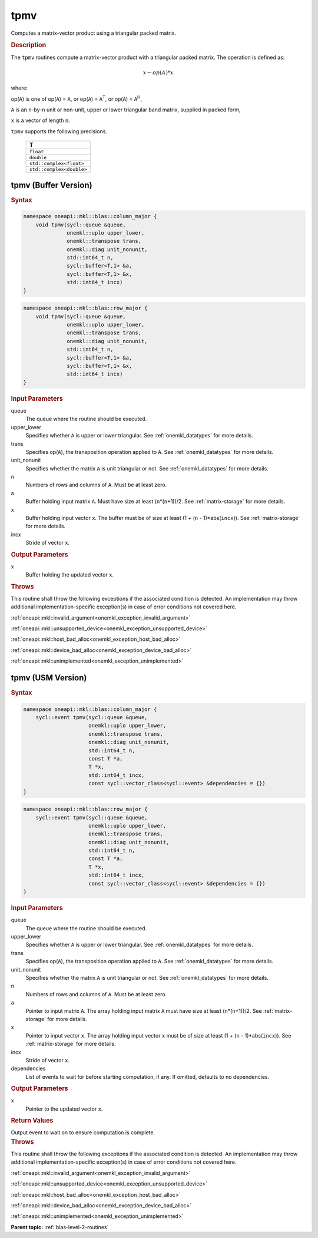 .. SPDX-FileCopyrightText: 2019-2020 Intel Corporation
..
.. SPDX-License-Identifier: CC-BY-4.0

.. _onemkl_blas_tpmv:

tpmv
====

Computes a matrix-vector product using a triangular packed matrix.

.. _onemkl_blas_tpmv_description:

.. rubric:: Description

The ``tpmv`` routines compute a matrix-vector product with a triangular
packed matrix. The operation is defined as:

.. math::

      x \leftarrow op(A)*x

where:

op(``A``) is one of op(``A``) = ``A``, or op(``A``) =
``A``\ :sup:`T`, or op(``A``) = ``A``\ :sup:`H`,

``A`` is an ``n``-by-``n`` unit or non-unit, upper or lower
triangular band matrix, supplied in packed form,

``x`` is a vector of length ``n``.

``tpmv`` supports the following precisions.

   .. list-table:: 
      :header-rows: 1

      * -  T 
      * -  ``float`` 
      * -  ``double`` 
      * -  ``std::complex<float>`` 
      * -  ``std::complex<double>`` 

.. _onemkl_blas_tpmv_buffer:

tpmv (Buffer Version)
---------------------

.. rubric:: Syntax

.. code-block:: cpp

   namespace oneapi::mkl::blas::column_major {
       void tpmv(sycl::queue &queue,
                 onemkl::uplo upper_lower,
                 onemkl::transpose trans,
                 onemkl::diag unit_nonunit,
                 std::int64_t n,
                 sycl::buffer<T,1> &a,
                 sycl::buffer<T,1> &x,
                 std::int64_t incx)
   }
.. code-block:: cpp

   namespace oneapi::mkl::blas::row_major {
       void tpmv(sycl::queue &queue,
                 onemkl::uplo upper_lower,
                 onemkl::transpose trans,
                 onemkl::diag unit_nonunit,
                 std::int64_t n,
                 sycl::buffer<T,1> &a,
                 sycl::buffer<T,1> &x,
                 std::int64_t incx)
   }

.. container:: section

   .. rubric:: Input Parameters

   queue
      The queue where the routine should be executed.

   upper_lower
      Specifies whether ``A`` is upper or lower triangular. See :ref:`onemkl_datatypes` for more details.

   trans
      Specifies op(``A``), the transposition operation applied to ``A``. See :ref:`onemkl_datatypes` for more details.

   unit_nonunit
      Specifies whether the matrix ``A`` is unit triangular or not. See :ref:`onemkl_datatypes` for more details.

   n
      Numbers of rows and columns of ``A``. Must be at least zero.

   a
      Buffer holding input matrix ``A``. Must have size at least
      (``n``\ \*(``n``\ +1))/2. See :ref:`matrix-storage` for
      more details.

   x
      Buffer holding input vector ``x``. The buffer must be of size at
      least (1 + (``n`` - 1)*abs(``incx``)). See :ref:`matrix-storage` for
      more details.

   incx
      Stride of vector ``x``.

.. container:: section

   .. rubric:: Output Parameters

   x
      Buffer holding the updated vector ``x``.

.. container:: section

   .. rubric:: Throws

   This routine shall throw the following exceptions if the associated condition is detected. An implementation may throw additional implementation-specific exception(s) in case of error conditions not covered here.

   :ref:`oneapi::mkl::invalid_argument<onemkl_exception_invalid_argument>`
       
   
   :ref:`oneapi::mkl::unsupported_device<onemkl_exception_unsupported_device>`
       

   :ref:`oneapi::mkl::host_bad_alloc<onemkl_exception_host_bad_alloc>`
       

   :ref:`oneapi::mkl::device_bad_alloc<onemkl_exception_device_bad_alloc>`
       

   :ref:`oneapi::mkl::unimplemented<onemkl_exception_unimplemented>`
      

.. _onemkl_blas_tpmv_usm:

tpmv (USM Version)
------------------
      
.. rubric:: Syntax

.. code-block:: cpp

   namespace oneapi::mkl::blas::column_major {
       sycl::event tpmv(sycl::queue &queue,
                        onemkl::uplo upper_lower,
                        onemkl::transpose trans,
                        onemkl::diag unit_nonunit,
                        std::int64_t n,
                        const T *a,
                        T *x,
                        std::int64_t incx,
                        const sycl::vector_class<sycl::event> &dependencies = {})
   }
.. code-block:: cpp

   namespace oneapi::mkl::blas::row_major {
       sycl::event tpmv(sycl::queue &queue,
                        onemkl::uplo upper_lower,
                        onemkl::transpose trans,
                        onemkl::diag unit_nonunit,
                        std::int64_t n,
                        const T *a,
                        T *x,
                        std::int64_t incx,
                        const sycl::vector_class<sycl::event> &dependencies = {})
   }

.. container:: section

   .. rubric:: Input Parameters

   queue
      The queue where the routine should be executed.

   upper_lower
      Specifies whether ``A`` is upper or lower triangular. See :ref:`onemkl_datatypes` for more details.

   trans
      Specifies op(``A``), the transposition operation applied to
      ``A``. See :ref:`onemkl_datatypes` for more details.

   unit_nonunit
      Specifies whether the matrix ``A`` is unit triangular or not. See :ref:`onemkl_datatypes` for more details.

   n
      Numbers of rows and columns of ``A``. Must be at least zero.

   a
      Pointer to input matrix ``A``. The array holding input matrix
      ``A`` must have size at least (``n``\ \*(``n``\ +1))/2. See
      :ref:`matrix-storage` for
      more details.

   x
      Pointer to input vector ``x``. The array holding input vector
      ``x`` must be of size at least (1 + (``n`` - 1)*abs(``incx``)).
      See :ref:`matrix-storage` for
      more details.

   incx
      Stride of vector ``x``.

   dependencies
      List of events to wait for before starting computation, if any.
      If omitted, defaults to no dependencies.

.. container:: section

   .. rubric:: Output Parameters

   x
      Pointer to the updated vector ``x``.

.. container:: section

   .. rubric:: Return Values

   Output event to wait on to ensure computation is complete.

.. container:: section

   .. rubric:: Throws

   This routine shall throw the following exceptions if the associated condition is detected. An implementation may throw additional implementation-specific exception(s) in case of error conditions not covered here.

   :ref:`oneapi::mkl::invalid_argument<onemkl_exception_invalid_argument>`
       
       
   
   :ref:`oneapi::mkl::unsupported_device<onemkl_exception_unsupported_device>`
       

   :ref:`oneapi::mkl::host_bad_alloc<onemkl_exception_host_bad_alloc>`
       

   :ref:`oneapi::mkl::device_bad_alloc<onemkl_exception_device_bad_alloc>`
       

   :ref:`oneapi::mkl::unimplemented<onemkl_exception_unimplemented>`
      

   **Parent topic:** :ref:`blas-level-2-routines`
